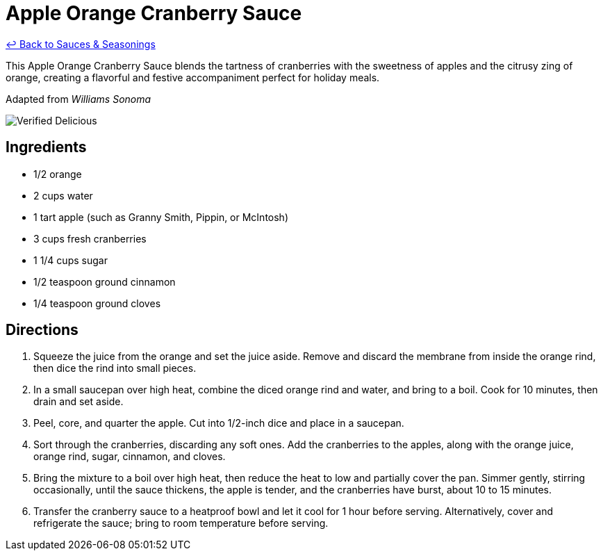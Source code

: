 = Apple Orange Cranberry Sauce

link:./README.md[&larrhk; Back to Sauces &amp; Seasonings]

This Apple Orange Cranberry Sauce blends the tartness of cranberries with the sweetness of apples and the citrusy zing of orange, creating a flavorful and festive accompaniment perfect for holiday meals.

Adapted from _Williams Sonoma_

image::https://badgen.net/badge/verified/delicious/228B22[Verified Delicious]

== Ingredients
* 1/2 orange
* 2 cups water
* 1 tart apple (such as Granny Smith, Pippin, or McIntosh)
* 3 cups fresh cranberries
* 1 1/4 cups sugar
* 1/2 teaspoon ground cinnamon
* 1/4 teaspoon ground cloves

== Directions
. Squeeze the juice from the orange and set the juice aside. Remove and discard the membrane from inside the orange rind, then dice the rind into small pieces.
. In a small saucepan over high heat, combine the diced orange rind and water, and bring to a boil. Cook for 10 minutes, then drain and set aside.
. Peel, core, and quarter the apple. Cut into 1/2-inch dice and place in a saucepan.
. Sort through the cranberries, discarding any soft ones. Add the cranberries to the apples, along with the orange juice, orange rind, sugar, cinnamon, and cloves.
. Bring the mixture to a boil over high heat, then reduce the heat to low and partially cover the pan. Simmer gently, stirring occasionally, until the sauce thickens, the apple is tender, and the cranberries have burst, about 10 to 15 minutes.
. Transfer the cranberry sauce to a heatproof bowl and let it cool for 1 hour before serving. Alternatively, cover and refrigerate the sauce; bring to room temperature before serving.
